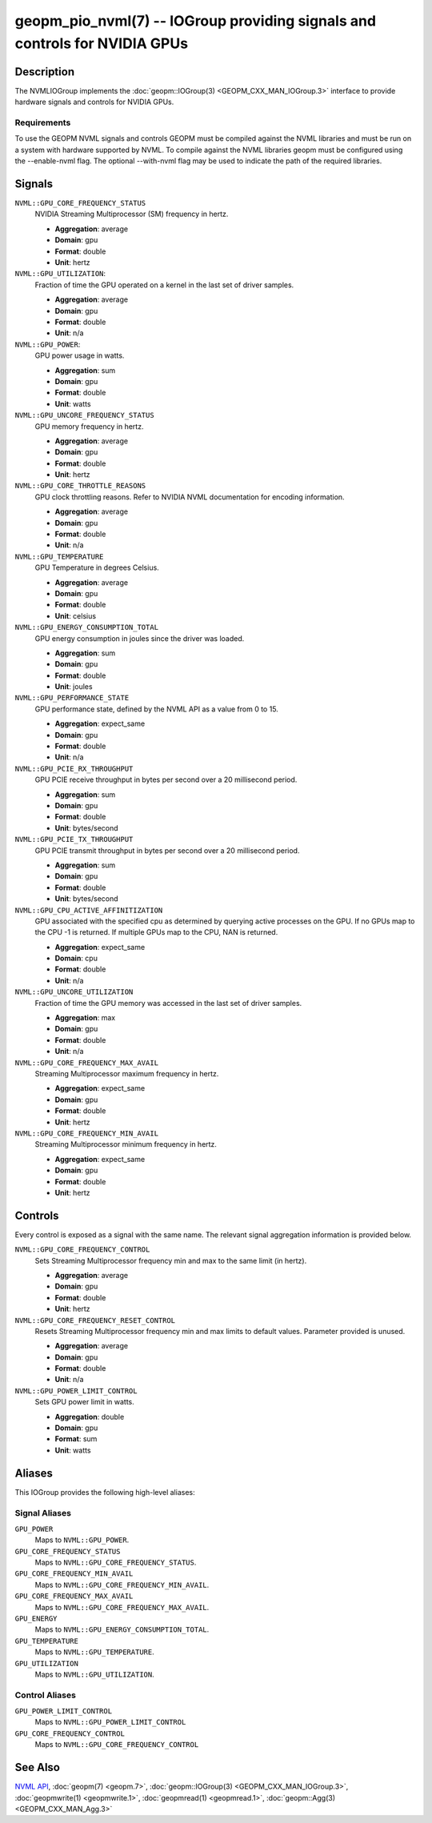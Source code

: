 geopm_pio_nvml(7) -- IOGroup providing signals and controls for NVIDIA GPUs
===========================================================================

Description
-----------

The NVMLIOGroup implements the :doc:`geopm::IOGroup(3) <GEOPM_CXX_MAN_IOGroup.3>`
interface to provide hardware signals and controls for NVIDIA GPUs.

Requirements
^^^^^^^^^^^^

To use the GEOPM NVML signals and controls GEOPM must be compiled against the NVML libraries and must be run on a system with hardware supported by NVML.  To compile against the NVML libraries geopm must be configured using the --enable-nvml flag.  The optional --with-nvml flag may be used to indicate the path of the required libraries.

Signals
-------

``NVML::GPU_CORE_FREQUENCY_STATUS``
    NVIDIA Streaming Multiprocessor (SM) frequency in hertz.

    *  **Aggregation**: average
    *  **Domain**: gpu
    *  **Format**: double
    *  **Unit**: hertz

``NVML::GPU_UTILIZATION``:
    Fraction of time the GPU operated on a kernel in the last set of driver samples.

    *  **Aggregation**: average
    *  **Domain**: gpu
    *  **Format**: double
    *  **Unit**: n/a

``NVML::GPU_POWER``:
    GPU power usage in watts.

    *  **Aggregation**: sum
    *  **Domain**: gpu
    *  **Format**: double
    *  **Unit**: watts

``NVML::GPU_UNCORE_FREQUENCY_STATUS``
    GPU memory frequency in hertz.

    *  **Aggregation**: average
    *  **Domain**: gpu
    *  **Format**: double
    *  **Unit**: hertz

``NVML::GPU_CORE_THROTTLE_REASONS``
    GPU clock throttling reasons.  Refer to NVIDIA NVML documentation for encoding information.

    *  **Aggregation**: average
    *  **Domain**: gpu
    *  **Format**: double
    *  **Unit**: n/a

``NVML::GPU_TEMPERATURE``
    GPU Temperature in degrees Celsius.

    *  **Aggregation**: average
    *  **Domain**: gpu
    *  **Format**: double
    *  **Unit**: celsius

``NVML::GPU_ENERGY_CONSUMPTION_TOTAL``
    GPU energy consumption in joules since the driver was loaded.

    *  **Aggregation**: sum
    *  **Domain**: gpu
    *  **Format**: double
    *  **Unit**: joules

``NVML::GPU_PERFORMANCE_STATE``
    GPU performance state, defined by the NVML API as a value from 0 to 15.

    *  **Aggregation**: expect_same
    *  **Domain**: gpu
    *  **Format**: double
    *  **Unit**: n/a

``NVML::GPU_PCIE_RX_THROUGHPUT``
    GPU PCIE receive throughput in bytes per second over a 20 millisecond period.

    *  **Aggregation**: sum
    *  **Domain**: gpu
    *  **Format**: double
    *  **Unit**: bytes/second

``NVML::GPU_PCIE_TX_THROUGHPUT``
    GPU PCIE transmit throughput in bytes per second over a 20 millisecond period.

    *  **Aggregation**: sum
    *  **Domain**: gpu
    *  **Format**: double
    *  **Unit**: bytes/second

``NVML::GPU_CPU_ACTIVE_AFFINITIZATION``
    GPU associated with the specified cpu as determined by querying active processes on the GPU.  If no GPUs map to the CPU -1 is returned.  If multiple GPUs map to the CPU, NAN is returned.

    *  **Aggregation**: expect_same
    *  **Domain**: cpu
    *  **Format**: double
    *  **Unit**: n/a

``NVML::GPU_UNCORE_UTILIZATION``
    Fraction of time the GPU memory was accessed in the last set of driver samples.

    *  **Aggregation**: max
    *  **Domain**: gpu
    *  **Format**: double
    *  **Unit**: n/a

``NVML::GPU_CORE_FREQUENCY_MAX_AVAIL``
    Streaming Multiprocessor maximum frequency in hertz.

    *  **Aggregation**: expect_same
    *  **Domain**: gpu
    *  **Format**: double
    *  **Unit**: hertz

``NVML::GPU_CORE_FREQUENCY_MIN_AVAIL``
    Streaming Multiprocessor minimum frequency in hertz.

    *  **Aggregation**: expect_same
    *  **Domain**: gpu
    *  **Format**: double
    *  **Unit**: hertz

Controls
--------

Every control is exposed as a signal with the same name.  The relevant signal aggregation information is provided below.

``NVML::GPU_CORE_FREQUENCY_CONTROL``
    Sets Streaming Multiprocessor frequency min and max to the same limit (in hertz).

    *  **Aggregation**: average
    *  **Domain**: gpu
    *  **Format**: double
    *  **Unit**: hertz

``NVML::GPU_CORE_FREQUENCY_RESET_CONTROL``
    Resets Streaming Multiprocessor frequency min and max limits to default values.  Parameter provided is unused.

    *  **Aggregation**: average
    *  **Domain**: gpu
    *  **Format**: double
    *  **Unit**: n/a

``NVML::GPU_POWER_LIMIT_CONTROL``
    Sets GPU power limit in watts.

    *  **Aggregation**: double
    *  **Domain**: gpu
    *  **Format**: sum
    *  **Unit**: watts

Aliases
-------

This IOGroup provides the following high-level aliases:

Signal Aliases
^^^^^^^^^^^^^^

``GPU_POWER``
    Maps to ``NVML::GPU_POWER``.

``GPU_CORE_FREQUENCY_STATUS``
    Maps to ``NVML::GPU_CORE_FREQUENCY_STATUS``.

``GPU_CORE_FREQUENCY_MIN_AVAIL``
    Maps to ``NVML::GPU_CORE_FREQUENCY_MIN_AVAIL``.

``GPU_CORE_FREQUENCY_MAX_AVAIL``
    Maps to ``NVML::GPU_CORE_FREQUENCY_MAX_AVAIL``.

``GPU_ENERGY``
    Maps to ``NVML::GPU_ENERGY_CONSUMPTION_TOTAL``.

``GPU_TEMPERATURE``
    Maps to ``NVML::GPU_TEMPERATURE``.

``GPU_UTILIZATION``
    Maps to ``NVML::GPU_UTILIZATION``.

Control Aliases
^^^^^^^^^^^^^^^

``GPU_POWER_LIMIT_CONTROL``
    Maps to ``NVML::GPU_POWER_LIMIT_CONTROL``

``GPU_CORE_FREQUENCY_CONTROL``
    Maps to ``NVML::GPU_CORE_FREQUENCY_CONTROL``

See Also
--------


`NVML API <https://docs.nvidia.com/deploy/nvml-api/nvml-api-reference.html#nvml-api-reference>`_\ ,
:doc:`geopm(7) <geopm.7>`\ ,
:doc:`geopm::IOGroup(3) <GEOPM_CXX_MAN_IOGroup.3>`\ ,
:doc:`geopmwrite(1) <geopmwrite.1>`\ ,
:doc:`geopmread(1) <geopmread.1>`,
:doc:`geopm::Agg(3) <GEOPM_CXX_MAN_Agg.3>`
